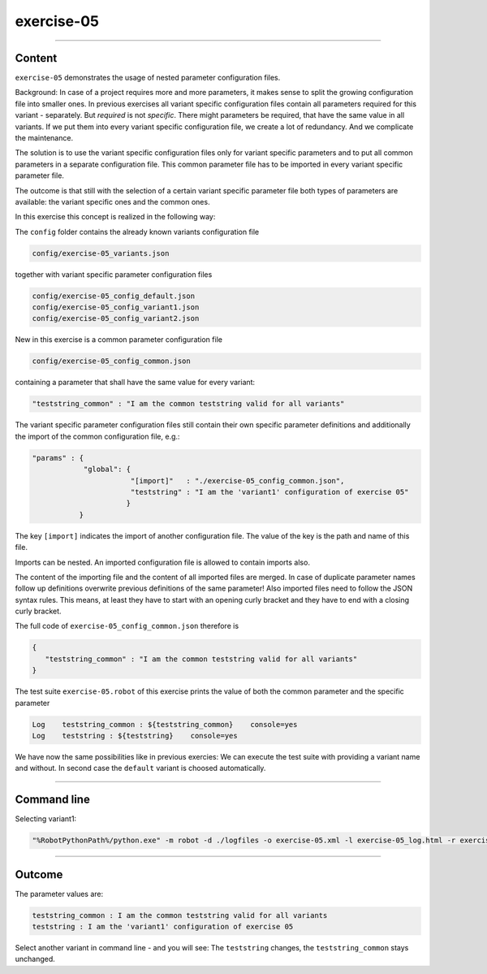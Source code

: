.. Copyright 2020-2022 Robert Bosch GmbH

.. Licensed under the Apache License, Version 2.0 (the "License");
   you may not use this file except in compliance with the License.
   You may obtain a copy of the License at

.. http://www.apache.org/licenses/LICENSE-2.0

.. Unless required by applicable law or agreed to in writing, software
   distributed under the License is distributed on an "AS IS" BASIS,
   WITHOUT WARRANTIES OR CONDITIONS OF ANY KIND, either express or implied.
   See the License for the specific language governing permissions and
   limitations under the License.

exercise-05
===========

----

Content
-------

``exercise-05`` demonstrates the usage of nested parameter configuration files.

Background: In case of a project requires more and more parameters, it makes sense to split the growing configuration file into smaller ones.
In previous exercises all variant specific configuration files contain all parameters required for this variant - separately.
But *required* is not *specific*. There might parameters be required, that have the same value in all variants. If we put them
into every variant specific configuration file, we create a lot of redundancy. And we complicate the maintenance.

The solution is to use the variant specific configuration files only for variant specific parameters and to put all common parameters in
a separate configuration file. This common parameter file has to be imported in every variant specific parameter file.

The outcome is that still with the selection of a certain variant specific parameter file both types of parameters are available:
the variant specific ones and the common ones.

In this exercise this concept is realized in the following way:

The ``config`` folder contains the already known variants configuration file

.. code::

   config/exercise-05_variants.json

together with variant specific parameter configuration files

.. code::

   config/exercise-05_config_default.json
   config/exercise-05_config_variant1.json
   config/exercise-05_config_variant2.json

New in this exercise is a common parameter configuration file

.. code::

   config/exercise-05_config_common.json

containing a parameter that shall have the same value for every variant:

.. code::

   "teststring_common" : "I am the common teststring valid for all variants"

The variant specific parameter configuration files still contain their own specific parameter definitions and additionally
the import of the common configuration file, e.g.:

.. code::

   "params" : {
               "global": {
                          "[import]"   : "./exercise-05_config_common.json",
                          "teststring" : "I am the 'variant1' configuration of exercise 05"
                         }
              }

The key ``[import]`` indicates the import of another configuration file. The value of the key is the path and name of this file.

Imports can be nested. An imported configuration file is allowed to contain imports also.

The content of the importing file and the content of all imported files are merged. In case of duplicate parameter names follow up definitions
overwrite previous definitions of the same parameter! Also imported files need to follow the JSON syntax rules. This means, at least they have
to start with an opening curly bracket and they have to end with a closing curly bracket.

The full code of ``exercise-05_config_common.json`` therefore is

.. code::

   {
      "teststring_common" : "I am the common teststring valid for all variants"
   }

The test suite ``exercise-05.robot`` of this exercise prints the value of both the common parameter and the specific parameter

.. code::

   Log    teststring_common : ${teststring_common}    console=yes
   Log    teststring : ${teststring}    console=yes

We have now the same possibilities like in previous exercies: We can execute the test suite with providing a variant name and without.
In second case the ``default`` variant is choosed automatically.

----

Command line
------------

Selecting variant1:

.. code::

   "%RobotPythonPath%/python.exe" -m robot -d ./logfiles -o exercise-05.xml -l exercise-05_log.html -r exercise-05_report.html -b exercise-05.log --variable variant:"variant1" "./exercise-05.robot"

----

Outcome
-------

The parameter values are:

.. code::

   teststring_common : I am the common teststring valid for all variants
   teststring : I am the 'variant1' configuration of exercise 05

Select another variant in command line - and you will see: The ``teststring`` changes, the ``teststring_common`` stays unchanged.


